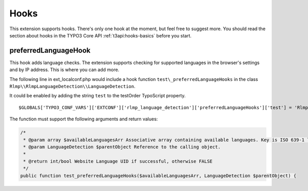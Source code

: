 ﻿

.. ==================================================
.. FOR YOUR INFORMATION
.. --------------------------------------------------
.. -*- coding: utf-8 -*- with BOM.

.. ==================================================
.. DEFINE SOME TEXTROLES
.. --------------------------------------------------
.. role::   underline
.. role::   typoscript(code)
.. role::   ts(typoscript)
   :class:  typoscript
.. role::   php(code)


Hooks
^^^^^

This extension supports hooks. There's only one hook at the moment,
but feel free to suggest more. You should read the section about hooks
in the TYPO3 Core API :ref:`t3api:hooks-basics` before you start.



preferredLanguageHook
"""""""""""""""""""""

This hook adds language checks. The extension supports checking for
supported languages in the browser's settings and by IP address. This
is where you can add more.

The following line in ext\_localconf.php would include a hook function
``test\_preferredLanguageHooks`` in the class ``Rlmp\\RlmpLanguageDetection\\LanguageDetection``.

It could be enabled by adding the string ``test`` to the testOrder TypoScript property.

::

   $GLOBALS['TYPO3_CONF_VARS']['EXTCONF']['rlmp_language_detection']['preferredLanguageHooks']['test'] = 'Rlmp\\RlmpLanguageDetection\\LanguageDetection->test_preferredLanguageHooks';

The function must support the following arguments and return values:

.. code-block:: php

	/*
	 * @param array $availableLanguagesArr Associative array containing available languages. Key is ISO 639-1 language code. Value is TYPO3 Website Language UID.
	 * @param LanguageDetection $parentObject Reference to the calling object.
	 *
	 * @return int/bool Website Language UID if successful, otherwise FALSE
	 */
	public function test_preferredLanguageHooks($availableLanguagesArr, LanguageDetection $parentObject) {
